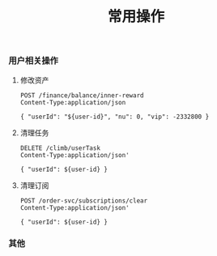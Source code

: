#+TITLE: 常用操作

*** 用户相关操作
:PROPERTIES:
:header-args: :var user-id=19386 :host 61.147.183.84 :pretty
:END:
**** 修改资产
#+BEGIN_SRC http
POST /finance/balance/inner-reward
Content-Type:application/json

{ "userId": "${user-id}", "nu": 0, "vip": -2332800 }
#+END_SRC

#+RESULTS:
: {
:   "code": 200,
:   "message": "SUCCESS",
:   "data": null
: }

**** 清理任务
#+BEGIN_SRC http
DELETE /climb/userTask
Content-Type:application/json'

{ "userId": ${user-id} }
#+END_SRC

**** 清理订阅

#+BEGIN_SRC http
POST /order-svc/subscriptions/clear
Content-Type:application/json'

{ "userId": ${user-id} }
#+END_SRC

#+RESULTS:

*** 其他
#+BEGIN_SRC bash :exports none
bundletool build-apks --bundle=~/Downloads/85.aab --output=~/Downloads/coolline-85.apks --overwrite --mode=universal --ks=~/workspace/vchain/client_android/app-coolline/shadowfox.jks --ks-pass=pass:123456 --ks-key-alias=shadowfox --key-pass=pass:android
#+END_SRC
